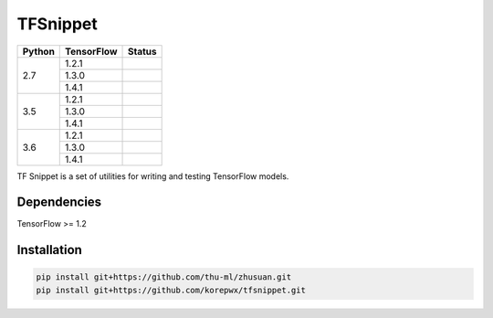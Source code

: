 TFSnippet
=========

.. image:: https://travis-ci.org/korepwx/tfsnippet.svg?branch=master
    :target: https://travis-ci.org/korepwx/tfsnippet
.. image:: https://coveralls.io/repos/github/korepwx/tfsnippet/badge.svg?branch=master
    :target: https://coveralls.io/github/korepwx/tfsnippet?branch=master
.. image:: https://readthedocs.org/projects/tfsnippet/badge/?version=latest
    :target: http://tfsnippet.readthedocs.io/en/latest/?badge=latest

+--------+------------+-------------------------------------------------------------------------------------------------+
| Python | TensorFlow | Status                                                                                          |
+========+============+=================================================================================================+
| 2.7    | 1.2.1      | .. image:: https://travis-matrix-badges.herokuapp.com/repos/korepwx/tfsnippet/branches/master/1 |
+        +------------+-------------------------------------------------------------------------------------------------+
|        | 1.3.0      | .. image:: https://travis-matrix-badges.herokuapp.com/repos/korepwx/tfsnippet/branches/master/2 |
+        +------------+-------------------------------------------------------------------------------------------------+
|        | 1.4.1      | .. image:: https://travis-matrix-badges.herokuapp.com/repos/korepwx/tfsnippet/branches/master/3 |
+--------+------------+-------------------------------------------------------------------------------------------------+
| 3.5    | 1.2.1      | .. image:: https://travis-matrix-badges.herokuapp.com/repos/korepwx/tfsnippet/branches/master/4 |
+        +------------+-------------------------------------------------------------------------------------------------+
|        | 1.3.0      | .. image:: https://travis-matrix-badges.herokuapp.com/repos/korepwx/tfsnippet/branches/master/5 |
+        +------------+-------------------------------------------------------------------------------------------------+
|        | 1.4.1      | .. image:: https://travis-matrix-badges.herokuapp.com/repos/korepwx/tfsnippet/branches/master/6 |
+--------+------------+-------------------------------------------------------------------------------------------------+
| 3.6    | 1.2.1      | .. image:: https://travis-matrix-badges.herokuapp.com/repos/korepwx/tfsnippet/branches/master/7 |
+        +------------+-------------------------------------------------------------------------------------------------+
|        | 1.3.0      | .. image:: https://travis-matrix-badges.herokuapp.com/repos/korepwx/tfsnippet/branches/master/8 |
+        +------------+-------------------------------------------------------------------------------------------------+
|        | 1.4.1      | .. image:: https://travis-matrix-badges.herokuapp.com/repos/korepwx/tfsnippet/branches/master/9 |
+--------+------------+-------------------------------------------------------------------------------------------------+

TF Snippet is a set of utilities for writing and testing TensorFlow models.

Dependencies
------------

TensorFlow >= 1.2

Installation
------------

.. code-block:: bash

    pip install git+https://github.com/thu-ml/zhusuan.git
    pip install git+https://github.com/korepwx/tfsnippet.git
